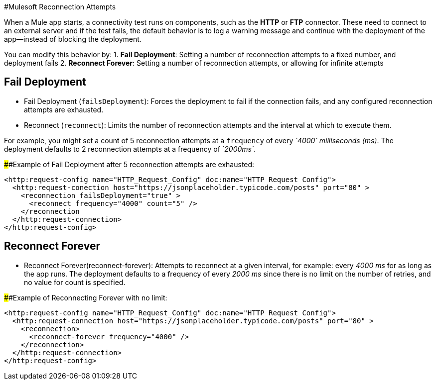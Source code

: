 //Exercise #1

#Mulesoft Reconnection Attempts

When a Mule app starts, a connectivity test runs on components, such as the **HTTP** or **FTP** connector. These need to connect to an external server and if the test fails, the default behavior is to log a warning message and continue with the deployment of the app--instead of blocking the deployment.

You can modify this behavior by: 
1. **Fail Deployment**: Setting a number of reconnection attempts to a fixed number, and deployment fails
2. **Reconnect Forever**: Setting a number of reconnection attempts, or allowing for infinite attempts

## Fail Deployment
* Fail Deployment (`failsDeployment`): Forces the deployment to fail if the connection fails, and any configured reconnection attempts are exhausted.
* Reconnect (`reconnect`): Limits the number of reconnection attempts and the interval at which to execute them. 

For example, you might set a count of 5 reconnection attempts at a `frequency` of every _`4000` milliseconds (ms)_. The deployment defaults to 2 reconnection attempts at a frequency of _`2000ms`._

######Example of Fail Deployment after 5 reconnection attempts are exhausted:

[source,xml]
----
<http:request-config name="HTTP_Request_Config" doc:name="HTTP Request Config">
  <http:request-conection host="https://jsonplaceholder.typicode.com/posts" port="80" >
    <reconnection failsDeployment="true" >
      <reconnect frequency="4000" count="5" />
    </reconnection
  </http:request-connection>
</http:request-config>
----

## Reconnect Forever 
* Reconnect Forever(reconnect-forever): Attempts to reconnect at a given interval, for example: every _4000 ms_ for as long as the app runs. The deployment defaults to a frequency of every _2000 ms_ since there is no limit on the number of retries, and no value for count is specified.

######Example of Reconnecting Forever with no limit:

[source,xml]
----
<http:request-config name="HTTP_Request_Config" doc:name="HTTP Request Config">
  <http:request-connection host="https://jsonplaceholder.typicode.com/posts" port="80" >
    <reconnection>
      <reconnect-forever frequency="4000" />
    </reconnection>
  </http:request-connection>
</http:request-config>
----
